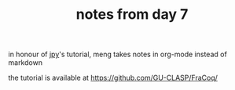 #+TITLE: notes from day 7

in honour of [[https://jyp.github.io/][jpy]]'s tutorial, meng takes notes in org-mode instead of markdown

the tutorial is available at https://github.com/GU-CLASP/FraCoq/





